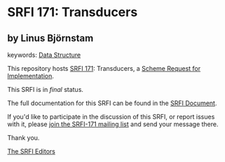 * SRFI 171: Transducers

** by Linus Björnstam



keywords: [[https://srfi.schemers.org/?keywords=data-structure][Data Structure]]

This repository hosts [[https://srfi.schemers.org/srfi-171/][SRFI 171]]: Transducers, a [[https://srfi.schemers.org/][Scheme Request for Implementation]].

This SRFI is in /final/ status.

The full documentation for this SRFI can be found in the [[https://srfi.schemers.org/srfi-171/srfi-171.html][SRFI Document]].

If you'd like to participate in the discussion of this SRFI, or report issues with it, please [[https://srfi.schemers.org/srfi-171/][join the SRFI-171 mailing list]] and send your message there.

Thank you.


[[mailto:srfi-editors@srfi.schemers.org][The SRFI Editors]]
